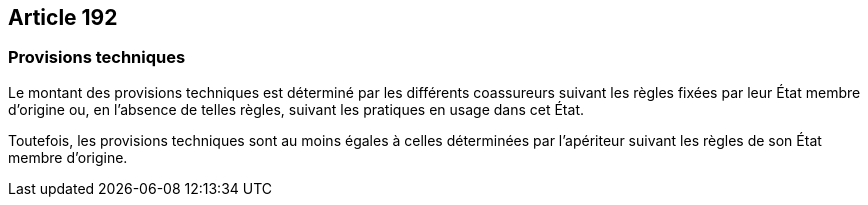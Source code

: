 == Article 192

=== Provisions techniques

Le montant des provisions techniques est déterminé par les différents coassureurs suivant les règles fixées par leur État membre d'origine ou, en l'absence de telles règles, suivant les pratiques en usage dans cet État.

Toutefois, les provisions techniques sont au moins égales à celles déterminées par l'apériteur suivant les règles de son État membre d'origine.